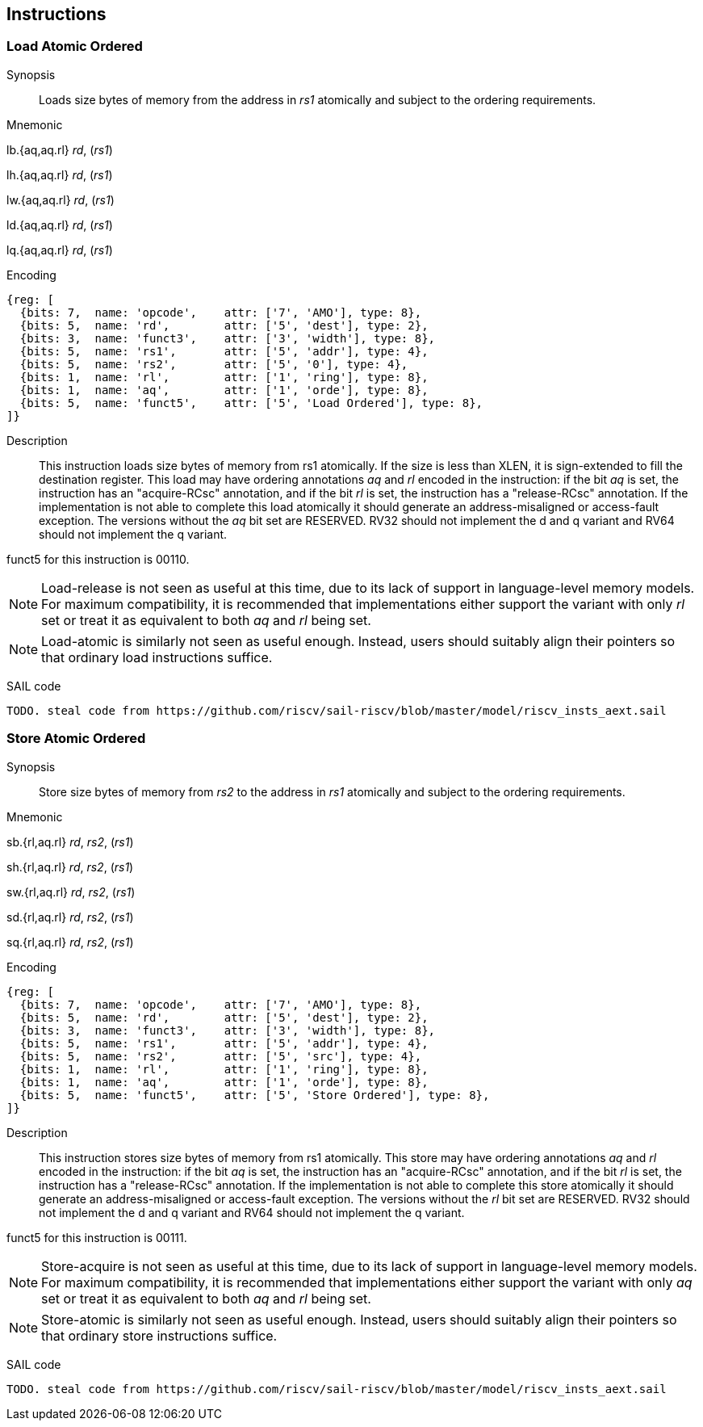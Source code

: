 [[chapter2]]
== Instructions

<<<
[#insns-ldatomic,reftext="Load Atomic Ordered"]
=== Load Atomic Ordered

Synopsis::
Loads size bytes of memory from the address in _rs1_ atomically and subject to the ordering requirements.

Mnemonic::
====
lb.{aq,aq.rl} _rd_, (_rs1_)

lh.{aq,aq.rl} _rd_, (_rs1_)

lw.{aq,aq.rl} _rd_, (_rs1_)

ld.{aq,aq.rl} _rd_, (_rs1_)

lq.{aq,aq.rl} _rd_, (_rs1_)
====
Encoding::
[wavedrom, ,svg]
....
{reg: [
  {bits: 7,  name: 'opcode',    attr: ['7', 'AMO'], type: 8},
  {bits: 5,  name: 'rd',        attr: ['5', 'dest'], type: 2},
  {bits: 3,  name: 'funct3',    attr: ['3', 'width'], type: 8},
  {bits: 5,  name: 'rs1',       attr: ['5', 'addr'], type: 4},
  {bits: 5,  name: 'rs2',       attr: ['5', '0'], type: 4},
  {bits: 1,  name: 'rl',        attr: ['1', 'ring'], type: 8},
  {bits: 1,  name: 'aq',        attr: ['1', 'orde'], type: 8},
  {bits: 5,  name: 'funct5',    attr: ['5', 'Load Ordered'], type: 8},
]}
....

Description::

This instruction loads size bytes of memory from rs1 atomically.
If the size is less than XLEN, it is sign-extended to fill the destination register.
This load may have ordering annotations _aq_ and _rl_ encoded in the instruction: if the bit _aq_ is set, the instruction has an "acquire-RCsc" annotation, and if the bit _rl_ is set, the instruction has a "release-RCsc" annotation.
If the implementation is not able to complete this load atomically it should generate an address-misaligned or access-fault exception.
The versions without the _aq_ bit set are RESERVED.
RV32 should not implement the d and q variant and RV64 should not implement the q variant.

funct5 for this instruction is 00110.

[NOTE]
====
Load-release is not seen as useful at this time, due to its lack of support in language-level memory models.
For maximum compatibility, it is recommended that implementations either support the variant with only _rl_ set or treat it as equivalent to both _aq_ and _rl_ being set.
====
[NOTE]
====
Load-atomic is similarly not seen as useful enough.
Instead, users should suitably align their pointers so that ordinary load instructions suffice.
====

SAIL code::
[source,sail]
--
TODO. steal code from https://github.com/riscv/sail-riscv/blob/master/model/riscv_insts_aext.sail
--

// load-ordered funct5 = 00110

<<<
[#insns-sdatomic,reftext="Store Atomic Ordered"]
=== Store Atomic Ordered

Synopsis::
Store size bytes of memory from _rs2_ to the address in _rs1_ atomically and subject to the ordering requirements.

Mnemonic::
====
sb.{rl,aq.rl} _rd_, _rs2_, (_rs1_)

sh.{rl,aq.rl} _rd_, _rs2_, (_rs1_)

sw.{rl,aq.rl} _rd_, _rs2_, (_rs1_)

sd.{rl,aq.rl} _rd_, _rs2_, (_rs1_)

sq.{rl,aq.rl} _rd_, _rs2_, (_rs1_)
====

Encoding::
[wavedrom, ,svg]
....
{reg: [
  {bits: 7,  name: 'opcode',    attr: ['7', 'AMO'], type: 8},
  {bits: 5,  name: 'rd',        attr: ['5', 'dest'], type: 2},
  {bits: 3,  name: 'funct3',    attr: ['3', 'width'], type: 8},
  {bits: 5,  name: 'rs1',       attr: ['5', 'addr'], type: 4},
  {bits: 5,  name: 'rs2',       attr: ['5', 'src'], type: 4},
  {bits: 1,  name: 'rl',        attr: ['1', 'ring'], type: 8},
  {bits: 1,  name: 'aq',        attr: ['1', 'orde'], type: 8},
  {bits: 5,  name: 'funct5',    attr: ['5', 'Store Ordered'], type: 8},
]}
....

Description::

This instruction stores size bytes of memory from rs1 atomically.
This store may have ordering annotations _aq_ and _rl_ encoded in the instruction: if the bit _aq_ is set, the instruction has an "acquire-RCsc" annotation, and if the bit _rl_ is set, the instruction has a "release-RCsc" annotation.
If the implementation is not able to complete this store atomically it should generate an address-misaligned or access-fault exception.
The versions without the _rl_ bit set are RESERVED.
RV32 should not implement the d and q variant and RV64 should not implement the q variant.

funct5 for this instruction is 00111.


[NOTE]
====
Store-acquire is not seen as useful at this time, due to its lack of support in language-level memory models.
For maximum compatibility, it is recommended that implementations either support the variant with only _aq_ set or treat it as equivalent to both _aq_ and _rl_ being set.
====
[NOTE]
====
Store-atomic is similarly not seen as useful enough.
Instead, users should suitably align their pointers so that ordinary store instructions suffice.
====

SAIL code::
[source,sail]
--
TODO. steal code from https://github.com/riscv/sail-riscv/blob/master/model/riscv_insts_aext.sail
--


// store-ordered funct5 = 00111